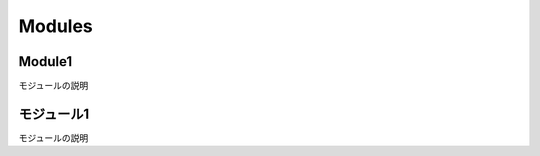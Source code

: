 Modules
=======


Module1
-------

モジュールの説明

.. vb:function:: Sub procedureWithoutDocComment()
   :module: Module1

.. vb:function:: Sub sampleProcedure()
   :module: Module1

   かんたんなプロシージャ

.. vb:function:: Private Sub samplePrivateProcedure(ByVal num As Integer)
   :module: Module1

   かんたんなプライベートプロシージャ

   :param num: 数字
   :type num: Integer

.. vb:function:: Function sampleFunction(ByVal name As String) As String
   :module: Module1

   名前を呼ぶ文字列を返す関数
   名前を入力すると「こんにちは、○○さん」を出力する。

   :param name: 名前
   :type name: String
   :returns: 名前を呼ぶ文字列
   :rtype: String

   注意事項1
   注意事項2
   
   注意事項3

.. vb:function:: Sub testFix(ByVal name)
   :module: Module1

   修正確認用

   :param name: 名前

   注意事項

.. vb:function:: Sub testFix2(name)
   :module: Module1

   修正確認用2

   :param name: 名前

   注意事項


モジュール1
----------------

モジュールの説明

.. vb:function:: Sub procedureWithoutDocComment()
   :module: モジュール1

.. vb:function:: Sub sampleProcedure()
   :module: モジュール1

   かんたんなプロシージャ

.. vb:function:: Private Sub samplePrivateProcedure(ByVal num As Integer)
   :module: モジュール1

   かんたんなプライベートプロシージャ

   :param num: 数字
   :type num: Integer

.. vb:function:: Function 名前呼び(ByVal name As String) As String
   :module: モジュール1

   名前を呼ぶ文字列を返す関数
   名前を入力すると「こんにちは、○○さん」を出力する。

   :param name: 名前
   :type name: String
   :returns: 名前を呼ぶ文字列
   :rtype: String

   注意事項1
   注意事項2
   
   注意事項3

